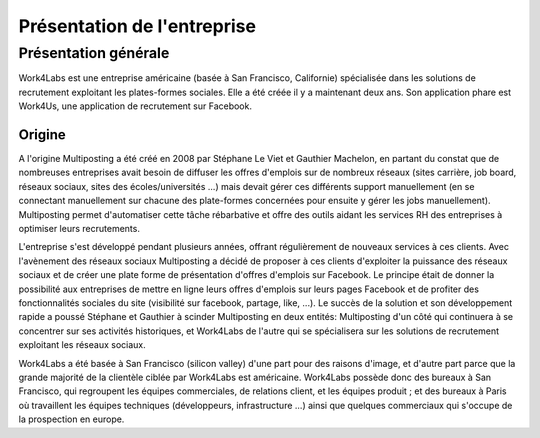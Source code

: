============================
Présentation de l'entreprise
============================


Présentation générale
=====================

Work4Labs est une entreprise américaine (basée à San Francisco, Californie) spécialisée dans les solutions de recrutement exploitant les plates-formes sociales. Elle a été créée il y a maintenant deux ans.
Son application phare est Work4Us, une application de recrutement sur Facebook.


Origine
-------

A l'origine Multiposting a été créé en 2008 par Stéphane Le Viet et Gauthier Machelon, en partant du constat que de nombreuses entreprises avait besoin de diffuser les offres d'emplois sur de nombreux réseaux (sites carrière, job board, réseaux sociaux, sites des écoles/universités ...) mais devait gérer ces différents support manuellement (en se connectant manuellement sur chacune des plate-formes concernées pour ensuite y gérer les jobs manuellement). Multiposting permet d'automatiser cette tâche rébarbative et offre des outils aidant les services RH des entreprises à optimiser leurs recrutements.

L'entreprise s'est développé pendant plusieurs années, offrant régulièrement de nouveaux services à ces clients. Avec l'avènement des réseaux sociaux Multiposting a décidé de proposer à ces clients d'exploiter la puissance des réseaux sociaux et de créer une plate forme de présentation d'offres d'emplois sur Facebook. Le principe était de donner la possibilité aux entreprises de mettre en ligne leurs offres d'emplois sur leurs pages Facebook et de profiter des fonctionnalités sociales du site (visibilité sur facebook, partage, like, ...). Le succès de la solution et son développement rapide a poussé Stéphane et Gauthier à scinder Multiposting en deux entités: Multiposting d'un côté qui continuera à se concentrer sur ses activités historiques, et Work4Labs de l'autre qui se spécialisera sur les solutions de recrutement exploitant les réseaux sociaux.

Work4Labs a été basée à San Francisco (silicon valley) d'une part pour des raisons d'image, et d'autre part parce que la grande majorité de la clientèle ciblée par Work4Labs est américaine. Work4Labs possède donc des bureaux à San Francisco, qui regroupent les équipes commerciales, de relations client, et les équipes produit ; et des bureaux à Paris où travaillent les équipes techniques (développeurs, infrastructure ...) ainsi que quelques commerciaux qui s'occupe de la prospection en europe.
